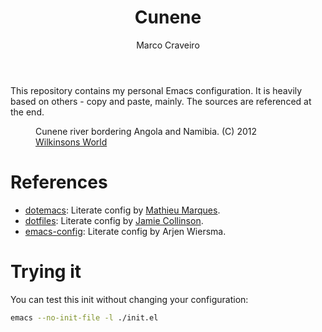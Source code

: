 #+TITLE: Cunene
#+AUTHOR: Marco Craveiro

This repository contains my personal Emacs configuration. It is
heavily based on others - copy and paste, mainly. The sources are
referenced at the end.

#+CAPTION: Cunene river bordering Angola and Namibia. (C) 2012 [[http://www.wilkinsonsworld.com/tag/angola/][Wilkinsons World]]
#+NAME: fig:cunene-river
[[http://www.wilkinsonsworld.com/wp-content/gallery/october-2012/1523-cunene-river-camp-synchro-10-07-2012-dsc03993.jpg]]

* References

- [[https://github.com/angrybacon/dotemacs][dotemacs]]: Literate config by [[https://github.com/angrybacon][Mathieu Marques]].
- [[https://github.com/jamiecollinson/dotfiles][dotfiles]]: Literate config by [[https://github.com/jamiecollinson][Jamie Collinson]].
- [[https://github.com/credmp/emacs-config][emacs-config]]: Literate config by Arjen Wiersma.

* Trying it

You can test this init without changing your configuration:

#+begin_src sh
emacs --no-init-file -l ./init.el
#+end_src
